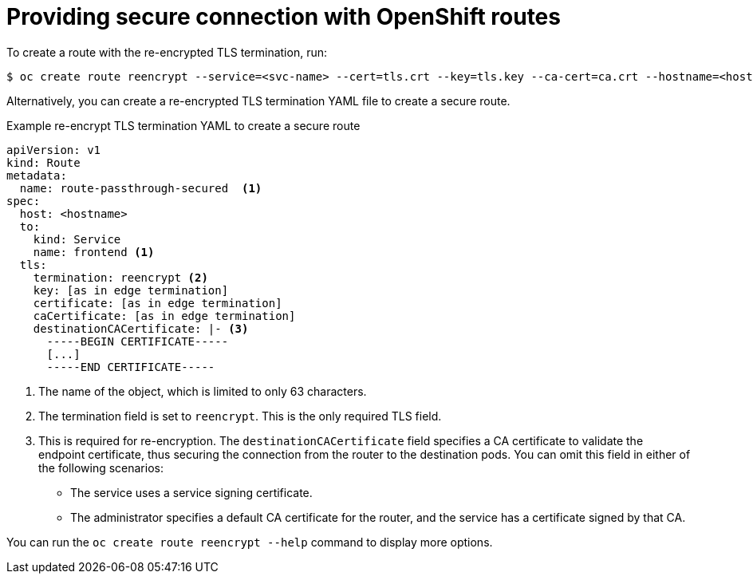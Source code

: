 [id='op-providing-secure-connection_{context}']
= Providing secure connection with OpenShift routes

[role="_abstract"]
To create a route with the re-encrypted TLS termination, run:

[source,terminal,subs="attributes+"]
----
$ oc create route reencrypt --service=<svc-name> --cert=tls.crt --key=tls.key --ca-cert=ca.crt --hostname=<hostname>
----

Alternatively, you can create a re-encrypted TLS termination YAML file to create a secure route.

.Example re-encrypt TLS termination YAML to create a secure route
[source,yaml,subs="attributes+"]
----
apiVersion: v1
kind: Route
metadata:
  name: route-passthrough-secured  <1>
spec:
  host: <hostname>
  to:
    kind: Service
    name: frontend <1>
  tls:
    termination: reencrypt <2>
    key: [as in edge termination]
    certificate: [as in edge termination]
    caCertificate: [as in edge termination]
    destinationCACertificate: |- <3>
      -----BEGIN CERTIFICATE-----
      [...]
      -----END CERTIFICATE-----
----
<1> The name of the object, which is limited to only 63 characters.
<2> The termination field is set to `reencrypt`. This is the only required TLS field.
<3> This is required for re-encryption. The `destinationCACertificate` field specifies a CA certificate to validate the endpoint certificate, thus securing the connection from the router to the destination pods. You can omit this field in either of the following scenarios:
* The service uses a service signing certificate.
* The administrator specifies a default CA certificate for the router, and the service has a certificate signed by that CA.

You can run the `oc create route reencrypt --help` command to display more options.
